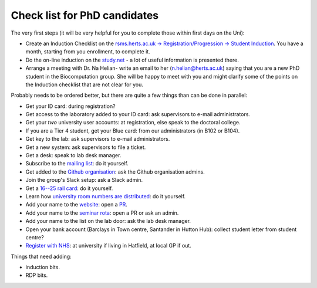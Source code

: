 Check list for PhD candidates
------------------------------

The very first steps (it will be very helpful for you to complete those within first days on the Uni):

- Create an Induction Checklist on the `rsms.herts.ac.uk -> Registration/Progression -> Student Induction <https://rsms.herts.ac.uk/herts/#he.herts/studentInduction,;>`__. You have a month, starting from you enrollment, to complete it.
- Do the on-line induction on the `study.net <http://www.studynet2.herts.ac.uk/res/research.nsf/Teaching+Documents?OpenView&count=9999&restricttocategory=Students/Induction>`__ - a lot of useful information is presented there.
- Arrange a meeting with Dr. Na Helian- write an email to her (n.helian@herts.ac.uk) saying that you are a new PhD student in the Biocomputation group. She will be happy to meet with you and might clarify some of the points on the Induction checklist that are not clear for you.

Probably needs to be ordered better, but there are quite a few things than can
be done in parallel:

- Get your ID card: during registration?
- Get access to the laboratory added to your ID card: ask supervisors to e-mail
  administrators.
- Get your *two* university user accounts: at registration, else speak to the
  doctoral college.
- If you are a Tier 4 student, get your Blue card: from our administrators (in
  B102 or B104).
- Get key to the lab: ask supervisors to e-mail administrators.
- Get a new system: ask supervisors to file a ticket.
- Get a desk: speak to lab desk manager.
- Subscribe to the `mailing list
  <http://lists.herts.ac.uk/mailman/listinfo/com-bio>`__: do it yourself.
- Get added to the `Github organisation
  <https://github.com/UHBiocomputation>`__: ask the Github organisation admins.
- Join the group's Slack setup: ask a Slack admin.
- Get a `16--25 rail card <https://www.16-25railcard.co.uk/>`__: do it
  yourself.
- Learn how `university room numbers are distributed
  <https://wayfinding.herts.ac.uk/>`__: do it yourself.
- Add your name to the `website
  <http://biocomputation.herts.ac.uk/pages/03-people.html>`__: open a `PR
  <http://biocomputation.herts.ac.uk/pages/08-SOP-nonadmins.html>`__.
- Add your name to the `seminar rota
  <http://biocomputation.herts.ac.uk/pages/05-seminars.html>`__: open a PR or ask an admin.
- Add your name to the list on the lab door: ask the lab desk manager.
- Open your bank account (Barclays in Town centre, Santander in Hutton Hub):
  collect student letter from student centre?
- `Register with NHS
  <https://www.england.nhs.uk/contact-us/how-can-we-help/how-do-i-choose-and-register-with-a-gp/>`__:
  at university if living in Hatfield, at local GP if out.


Things that need adding:

- induction bits.
- RDP bits.